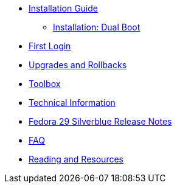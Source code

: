* xref:installation-guide.adoc[Installation Guide]
** xref:installation-dual-boot.adoc[Installation: Dual Boot]
* xref:getting-started.adoc[First Login]
* xref:upgrades.adoc[Upgrades and Rollbacks]
* xref:toolbox.adoc[Toolbox]
* xref:technical-information.adoc[Technical Information]
* xref:f29-release-notes.adoc[Fedora 29 Silverblue Release Notes]
* xref:faq.adoc[FAQ]
* xref:reading-and-resources.adoc[Reading and Resources]
